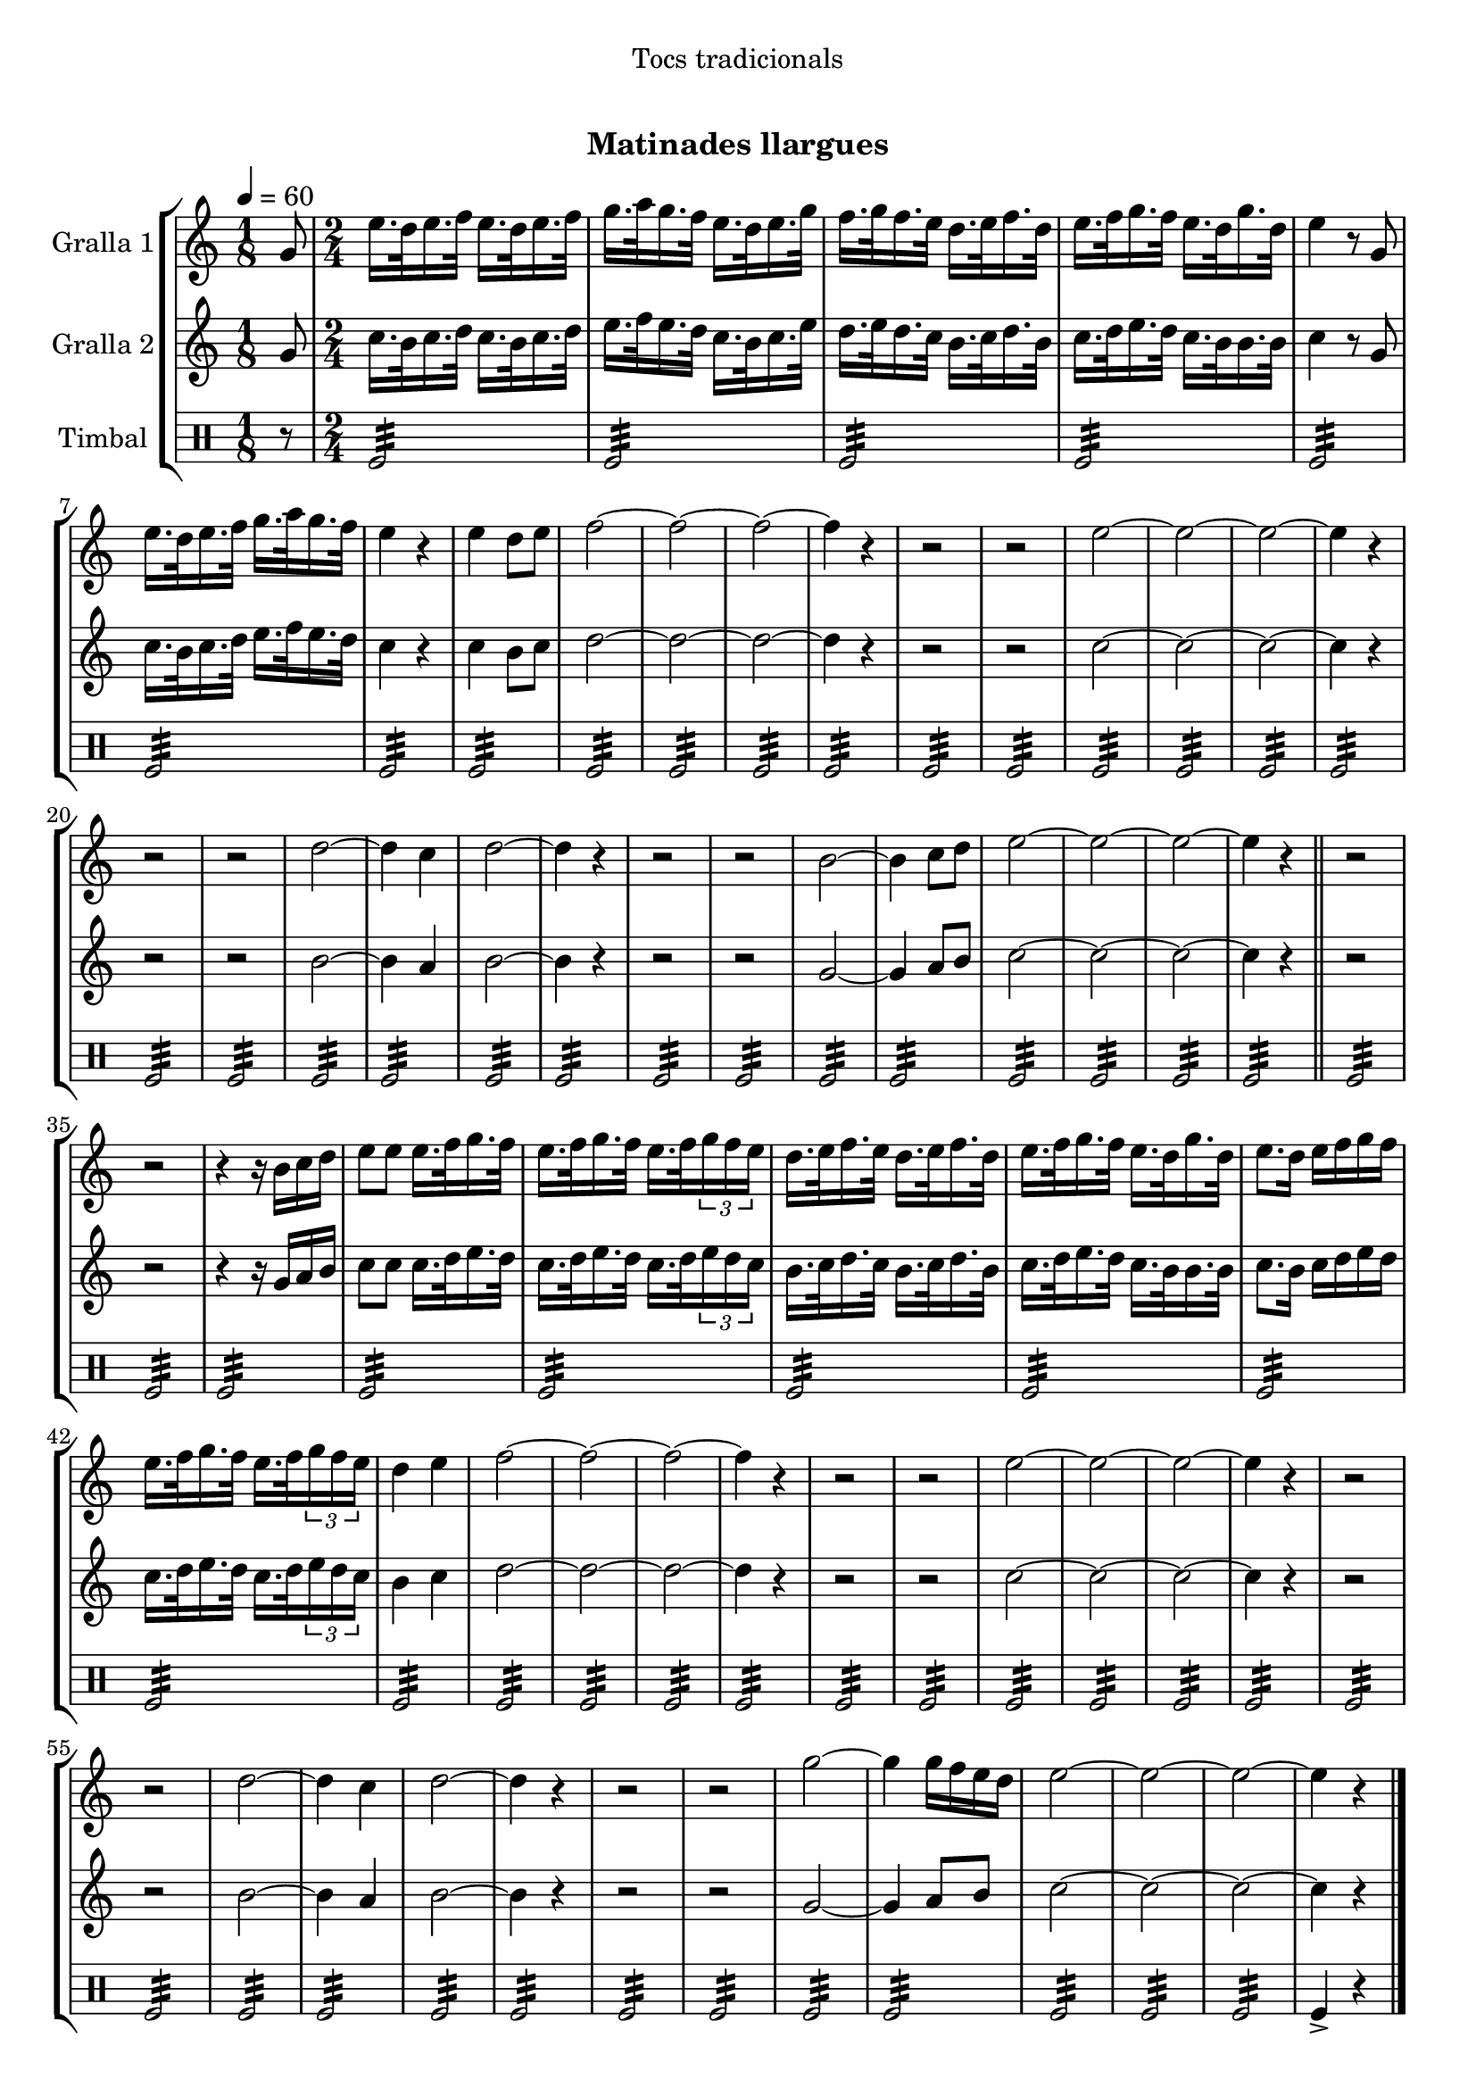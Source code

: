 \version "2.16.0"

\header {
  dedication="Tocs tradicionals"
  title="  "
  subtitle="Matinades llargues"
  subsubtitle=""
  poet=""
  meter=""
  piece=""
  composer=""
  arranger=""
  opus=""
  instrument=""
  copyright="     "
  tagline="  "
}

liniaroAa =
\relative g'
{
  \tempo 4=60
  \clef treble
  \key c \major
  \time 1/8
  g8  |
  \time 2/4   e'16. d32 e16. f32 e16. d32 e16. f32  |
  g16. a32 g16. f32 e16. d32 e16. g32  |
  f16. g32 f16. e32 d16. e32 f16. d32  |
  %05
  e16. f32 g16. f32 e16. d32 g16. d32  |
  e4 r8 g,  |
  e'16. d32 e16. f32 g16. a32 g16. f32  |
  e4 r  |
  e4 d8 e  |
  %10
  f2 ~  |
  f2 ~  |
  f2 ~  |
  f4 r  |
  r2  |
  %15
  r2  |
  e2 ~  |
  e2 ~  |
  e2 ~  |
  e4 r  |
  %20
  r2  |
  r2  |
  d2 ~  |
  d4 c  |
  d2 ~  |
  %25
  d4 r  |
  r2  |
  r2  |
  b2 ~  |
  b4 c8 d  |
  %30
  e2 ~  |
  e2 ~  |
  e2 ~  |
  e4 r  \bar "||"
  r2  |
  %35
  r2  |
  r4 r16 b c d  |
  e8 e e16. f32 g16. f32  |
  e16. f32 g16. f32 e16. f32 \times 2/3 { g16 f e }  |
  d16. e32 f16. e32 d16. e32 f16. d32  |
  %40
  e16. f32 g16. f32 e16. d32 g16. d32  |
  e8. d16 e f g f  |
  e16. f32 g16. f32 e16. f32 \times 2/3 { g16 f e }  |
  d4 e  |
  f2 ~  |
  %45
  f2 ~  |
  f2 ~  |
  f4 r  |
  r2  |
  r2  |
  %50
  e2 ~  |
  e2 ~  |
  e2 ~  |
  e4 r  |
  r2  |
  %55
  r2  |
  d2 ~  |
  d4 c  |
  d2 ~  |
  d4 r  |
  %60
  r2  |
  r2  |
  g2 ~  |
  g4 g16 f e d  |
  e2 ~  |
  %65
  e2 ~  |
  e2 ~  |
  e4 r  \bar "|."
}

liniaroAb =
\relative g'
{
  \tempo 4=60
  \clef treble
  \key c \major
  \time 1/8
  g8  |
  \time 2/4   c16. b32 c16. d32 c16. b32 c16. d32  |
  e16. f32 e16. d32 c16. b32 c16. e32  |
  d16. e32 d16. c32 b16. c32 d16. b32  |
  %05
  c16. d32 e16. d32 c16. b32 b16. b32  |
  c4 r8 g  |
  c16. b32 c16. d32 e16. f32 e16. d32  |
  c4 r  |
  c4 b8 c  |
  %10
  d2 ~  |
  d2 ~  |
  d2 ~  |
  d4 r  |
  r2  |
  %15
  r2  |
  c2 ~  |
  c2 ~  |
  c2 ~  |
  c4 r  |
  %20
  r2  |
  r2  |
  b2 ~  |
  b4 a  |
  b2 ~  |
  %25
  b4 r  |
  r2  |
  r2  |
  g2 ~  |
  g4 a8 b  |
  %30
  c2 ~  |
  c2 ~  |
  c2 ~  |
  c4 r  \bar "||"
  r2  |
  %35
  r2  |
  r4 r16 g a b  |
  c8 c c16. d32 e16. d32  |
  c16. d32 e16. d32 c16. d32 \times 2/3 { e16 d c }  |
  b16. c32 d16. c32 b16. c32 d16. b32  |
  %40
  c16. d32 e16. d32 c16. b32 b16. b32  |
  c8. b16 c d e d  |
  c16. d32 e16. d32 c16. d32 \times 2/3 { e16 d c }  |
  b4 c  |
  d2 ~  |
  %45
  d2 ~  |
  d2 ~  |
  d4 r  |
  r2  |
  r2  |
  %50
  c2 ~  |
  c2 ~  |
  c2 ~  |
  c4 r  |
  r2  |
  %55
  r2  |
  b2 ~  |
  b4 a  |
  b2 ~  |
  b4 r  |
  %60
  r2  |
  r2  |
  g2 ~  |
  g4 a8 b  |
  c2 ~  |
  %65
  c2 ~  |
  c2 ~  |
  c4 r  \bar "|."
}

liniaroAc =
\drummode
{
  \tempo 4=60
  \time 1/8
  r8  |
  \time 2/4   tomfl2:32  |
  tomfl2:32  |
  tomfl2:32  |
  %05
  tomfl2:32  |
  tomfl2:32  |
  tomfl2:32  |
  tomfl2:32  |
  tomfl2:32  |
  %10
  tomfl2:32  |
  tomfl2:32  |
  tomfl2:32  |
  tomfl2:32  |
  tomfl2:32  |
  %15
  tomfl2:32  |
  tomfl2:32  |
  tomfl2:32  |
  tomfl2:32  |
  tomfl2:32  |
  %20
  tomfl2:32  |
  tomfl2:32  |
  tomfl2:32  |
  tomfl2:32  |
  tomfl2:32  |
  %25
  tomfl2:32  |
  tomfl2:32  |
  tomfl2:32  |
  tomfl2:32  |
  tomfl2:32  |
  %30
  tomfl2:32  |
  tomfl2:32  |
  tomfl2:32  |
  tomfl2:32  \bar "||"
  tomfl2:32  |
  %35
  tomfl2:32  |
  tomfl2:32  |
  tomfl2:32  |
  tomfl2:32  |
  tomfl2:32  |
  %40
  tomfl2:32  |
  tomfl2:32  |
  tomfl2:32  |
  tomfl2:32  |
  tomfl2:32  |
  %45
  tomfl2:32  |
  tomfl2:32  |
  tomfl2:32  |
  tomfl2:32  |
  tomfl2:32  |
  %50
  tomfl2:32  |
  tomfl2:32  |
  tomfl2:32  |
  tomfl2:32  |
  tomfl2:32  |
  %55
  tomfl2:32  |
  tomfl2:32  |
  tomfl2:32  |
  tomfl2:32  |
  tomfl2:32  |
  %60
  tomfl2:32  |
  tomfl2:32  |
  tomfl2:32  |
  tomfl2:32  |
  tomfl2:32  |
  %65
  tomfl2:32  |
  tomfl2:32  |
  tomfl4-> r  \bar "|."
}

\book {

\paper {
  print-page-number = false
  #(set-paper-size "a4")
  #(layout-set-staff-size 20)
}

\bookpart {
  \score {
    \new StaffGroup {
      \override Score.RehearsalMark #'self-alignment-X = #LEFT
      <<
        \new Staff \with {instrumentName = #"Gralla 1" } \liniaroAa
        \new Staff \with {instrumentName = #"Gralla 2" } \liniaroAb
        \new DrumStaff \with {instrumentName = #"Timbal" } \liniaroAc
      >>
    }
    \layout {}
  }\score { \unfoldRepeats
    \new StaffGroup {
      \override Score.RehearsalMark #'self-alignment-X = #LEFT
      <<
        \new Staff \with {instrumentName = #"Gralla 1" } \liniaroAa
        \new Staff \with {instrumentName = #"Gralla 2" } \liniaroAb
        \new DrumStaff \with {instrumentName = #"Timbal" } \liniaroAc
      >>
    }
    \midi {}
  }
}

\bookpart {
  \header {}
  \score {
    \new StaffGroup {
      \override Score.RehearsalMark #'self-alignment-X = #LEFT
      <<
        \new Staff \with {instrumentName = #"Gralla 1" } \liniaroAa
      >>
    }
    \layout {}
  }\score { \unfoldRepeats
    \new StaffGroup {
      \override Score.RehearsalMark #'self-alignment-X = #LEFT
      <<
        \new Staff \with {instrumentName = #"Gralla 1" } \liniaroAa
      >>
    }
    \midi {}
  }
}

\bookpart {
  \header {}
  \score {
    \new StaffGroup {
      \override Score.RehearsalMark #'self-alignment-X = #LEFT
      <<
        \new Staff \with {instrumentName = #"Gralla 2" } \liniaroAb
      >>
    }
    \layout {}
  }\score { \unfoldRepeats
    \new StaffGroup {
      \override Score.RehearsalMark #'self-alignment-X = #LEFT
      <<
        \new Staff \with {instrumentName = #"Gralla 2" } \liniaroAb
      >>
    }
    \midi {}
  }
}

\bookpart {
  \header {}
  \score {
    \new StaffGroup {
      \override Score.RehearsalMark #'self-alignment-X = #LEFT
      <<
        \new DrumStaff \with {instrumentName = #"Timbal" } \liniaroAc
      >>
    }
    \layout {}
  }\score { \unfoldRepeats
    \new StaffGroup {
      \override Score.RehearsalMark #'self-alignment-X = #LEFT
      <<
        \new DrumStaff \with {instrumentName = #"Timbal" } \liniaroAc
      >>
    }
    \midi {}
  }
}

}

\book {

\paper {
  print-page-number = false
  #(set-paper-size "a5landscape")
  #(layout-set-staff-size 16)
  #(define output-suffix "a5")
}

\bookpart {
  \header {}
  \score {
    \new StaffGroup {
      \override Score.RehearsalMark #'self-alignment-X = #LEFT
      <<
        \new Staff \with {instrumentName = #"Gralla 1" } \liniaroAa
      >>
    }
    \layout {}
  }
}

\bookpart {
  \header {}
  \score {
    \new StaffGroup {
      \override Score.RehearsalMark #'self-alignment-X = #LEFT
      <<
        \new Staff \with {instrumentName = #"Gralla 2" } \liniaroAb
      >>
    }
    \layout {}
  }
}

\bookpart {
  \header {}
  \score {
    \new StaffGroup {
      \override Score.RehearsalMark #'self-alignment-X = #LEFT
      <<
        \new DrumStaff \with {instrumentName = #"Timbal" } \liniaroAc
      >>
    }
    \layout {}
  }
}

}

\book {

\paper {
  print-page-number = false
  #(set-paper-size "a6landscape")
  #(layout-set-staff-size 12)
  #(define output-suffix "a6")
}

\bookpart {
  \header {}
  \score {
    \new StaffGroup {
      \override Score.RehearsalMark #'self-alignment-X = #LEFT
      <<
        \new Staff \with {instrumentName = #"Gralla 1" } \liniaroAa
      >>
    }
    \layout {}
  }
}

\bookpart {
  \header {}
  \score {
    \new StaffGroup {
      \override Score.RehearsalMark #'self-alignment-X = #LEFT
      <<
        \new Staff \with {instrumentName = #"Gralla 2" } \liniaroAb
      >>
    }
    \layout {}
  }
}

\bookpart {
  \header {}
  \score {
    \new StaffGroup {
      \override Score.RehearsalMark #'self-alignment-X = #LEFT
      <<
        \new DrumStaff \with {instrumentName = #"Timbal" } \liniaroAc
      >>
    }
    \layout {}
  }
}

}

